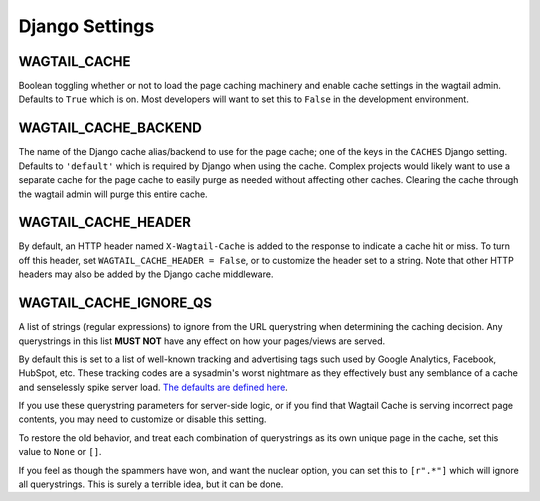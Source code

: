 Django Settings
===============

WAGTAIL_CACHE
-------------

Boolean toggling whether or not to load the page caching machinery and enable
cache settings in the wagtail admin. Defaults to ``True`` which is on. Most
developers will want to set this to ``False`` in the development environment.

WAGTAIL_CACHE_BACKEND
---------------------

The name of the Django cache alias/backend to use for the page cache; one of the
keys in the ``CACHES`` Django setting. Defaults to ``'default'`` which is
required by Django when using the cache. Complex projects would likely want to
use a separate cache for the page cache to easily purge as needed without
affecting other caches. Clearing the cache through the wagtail admin will purge
this entire cache.

WAGTAIL_CACHE_HEADER
--------------------

By default, an HTTP header named ``X-Wagtail-Cache`` is added to the response to
indicate a cache hit or miss. To turn off this header, set
``WAGTAIL_CACHE_HEADER = False``, or to customize the header set to a string.
Note that other HTTP headers may also be added by the Django cache middleware.

WAGTAIL_CACHE_IGNORE_QS
-----------------------

.. versionadded:: 2.0

   This setting will ignore tracking/advertising URL parameters, and is ON by
   default. To restore the old behavior, set to ``None``.

A list of strings (regular expressions) to ignore from the URL querystring when
determining the caching decision. Any querystrings in this list **MUST NOT**
have any effect on how your pages/views are served.

By default this is set to a list of well-known tracking and advertising tags
such used by Google Analytics, Facebook, HubSpot, etc. These tracking codes are
a sysadmin's worst nightmare as they effectively bust any semblance of a cache
and senselessly spike server load. `The defaults are defined here
<https://github.com/coderedcorp/wagtail-cache/blob/main/wagtailcache/settings.py>`_.

If you use these querystring parameters for server-side logic, or if you find
that Wagtail Cache is serving incorrect page contents, you may need to customize
or disable this setting.

To restore the old behavior, and treat each combination of querystrings as its
own unique page in the cache, set this value to ``None`` or ``[]``.

If you feel as though the spammers have won, and want the nuclear option, you
can set this to ``[r".*"]`` which will ignore all querystrings. This is surely
a terrible idea, but it can be done.
